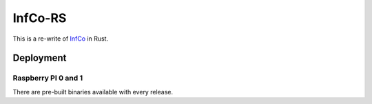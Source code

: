 InfCo-RS
~~~~~~~~

This is a re-write of `InfCo <https://github.com/hannes-hochreiner/infco>`_ in Rust.

Deployment
==========

Raspberry PI 0 and 1
--------------------

There are pre-built binaries available with every release.
